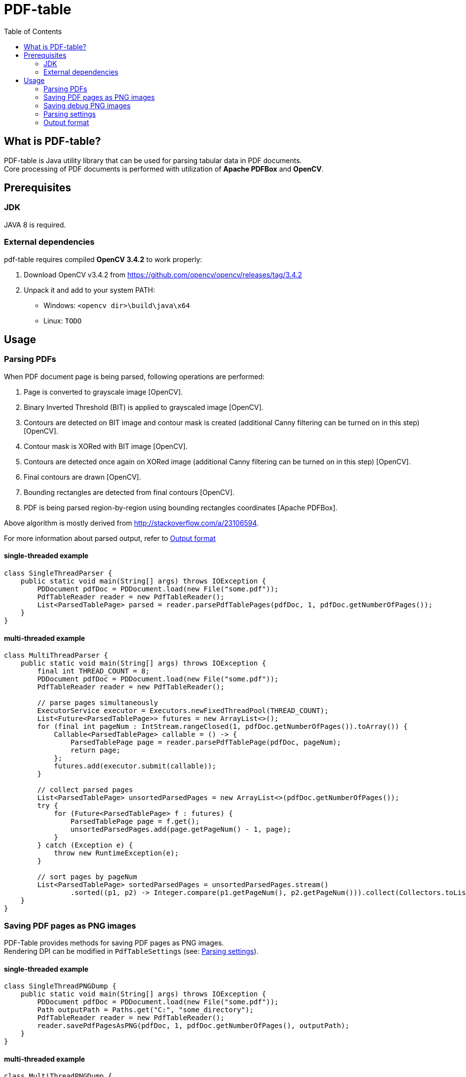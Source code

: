 = PDF-table
:toc:

== What is PDF-table?
PDF-table is Java utility library that can be used for parsing tabular data in PDF documents. +
Core processing of PDF documents is performed with utilization of *Apache PDFBox* and *OpenCV*.

== Prerequisites

=== JDK

JAVA 8 is required.

=== External dependencies

pdf-table requires compiled *OpenCV 3.4.2* to work properly:

. Download OpenCV v3.4.2 from https://github.com/opencv/opencv/releases/tag/3.4.2
. Unpack it and add to your system PATH:
    * Windows: `<opencv dir>\build\java\x64`
    * Linux: `TODO`


== Usage

=== Parsing PDFs
When PDF document page is being parsed, following operations are performed:

. Page is converted to grayscale image [OpenCV].
. Binary Inverted Threshold (BIT) is applied to grayscaled image [OpenCV].
. Contours are detected on BIT image and contour mask is created (additional Canny filtering can be turned on in this step) [OpenCV].
. Contour mask is XORed with BIT image [OpenCV].
. Contours are detected once again on XORed image (additional Canny filtering can be turned on in this step) [OpenCV].
. Final contours are drawn [OpenCV].
. Bounding rectangles are detected from final contours [OpenCV].
. PDF is being parsed region-by-region using bounding rectangles coordinates [Apache PDFBox].

Above algorithm is mostly derived from http://stackoverflow.com/a/23106594.

For more information about parsed output, refer to <<Output format>>

==== single-threaded example
[source, java]
----
class SingleThreadParser {
    public static void main(String[] args) throws IOException {
        PDDocument pdfDoc = PDDocument.load(new File("some.pdf"));
        PdfTableReader reader = new PdfTableReader();
        List<ParsedTablePage> parsed = reader.parsePdfTablePages(pdfDoc, 1, pdfDoc.getNumberOfPages());
    }
}
----

==== multi-threaded example
[source, java]
----
class MultiThreadParser {
    public static void main(String[] args) throws IOException {
        final int THREAD_COUNT = 8;
        PDDocument pdfDoc = PDDocument.load(new File("some.pdf"));
        PdfTableReader reader = new PdfTableReader();

        // parse pages simultaneously
        ExecutorService executor = Executors.newFixedThreadPool(THREAD_COUNT);
        List<Future<ParsedTablePage>> futures = new ArrayList<>();
        for (final int pageNum : IntStream.rangeClosed(1, pdfDoc.getNumberOfPages()).toArray()) {
            Callable<ParsedTablePage> callable = () -> {
                ParsedTablePage page = reader.parsePdfTablePage(pdfDoc, pageNum);
                return page;
            };
            futures.add(executor.submit(callable));
        }

        // collect parsed pages
        List<ParsedTablePage> unsortedParsedPages = new ArrayList<>(pdfDoc.getNumberOfPages());
        try {
            for (Future<ParsedTablePage> f : futures) {
                ParsedTablePage page = f.get();
                unsortedParsedPages.add(page.getPageNum() - 1, page);
            }
        } catch (Exception e) {
            throw new RuntimeException(e);
        }

        // sort pages by pageNum
        List<ParsedTablePage> sortedParsedPages = unsortedParsedPages.stream()
                .sorted((p1, p2) -> Integer.compare(p1.getPageNum(), p2.getPageNum())).collect(Collectors.toList());
    }
}
----

=== Saving PDF pages as PNG images
PDF-Table provides methods for saving PDF pages as PNG images. +
Rendering DPI can be modified in `PdfTableSettings` (see: <<Parsing settings>>).

==== single-threaded example
[source, java]
----
class SingleThreadPNGDump {
    public static void main(String[] args) throws IOException {
        PDDocument pdfDoc = PDDocument.load(new File("some.pdf"));
        Path outputPath = Paths.get("C:", "some_directory");
        PdfTableReader reader = new PdfTableReader();
        reader.savePdfPagesAsPNG(pdfDoc, 1, pdfDoc.getNumberOfPages(), outputPath);
    }
}
----

==== multi-threaded example
[source, java]
----
class MultiThreadPNGDump {
    public static void main(String[] args) throws IOException {
        final int THREAD_COUNT = 8;
        Path outputPath = Paths.get("C:", "some_directory");
        PDDocument pdfDoc = PDDocument.load(new File("some.pdf"));
        PdfTableReader reader = new PdfTableReader();

        ExecutorService executor = Executors.newFixedThreadPool(THREAD_COUNT);
        List<Future<Boolean>> futures = new ArrayList<>();
        for (final int pageNum : IntStream.rangeClosed(1, pdfDoc.getNumberOfPages()).toArray()) {
            Callable<Boolean> callable = () -> {
                reader.savePdfPageAsPNG(pdfDoc, pageNum, outputPath);
                return true;
            };
            futures.add(executor.submit(callable));
        }

        try {
            for (Future<Boolean> f : futures) {
                f.get();
            }
        } catch (Exception e) {
            throw new RuntimeException(e);
        }
    }
}
----

=== Saving debug PNG images
When tables in PDF document cannot be parsed correctly with default settings, user can save debug images that show page
at various stages of processing. +
Using these images, user can adjust `PdfTableSettings` accordingly to achieve desired results
(see: <<Parsing settings>>).

==== single-threaded example
[source, java]
----
class SingleThreadDebugImgsDump {
    public static void main(String[] args) throws IOException {
        PDDocument pdfDoc = PDDocument.load(new File("some.pdf"));
        Path outputPath = Paths.get("C:", "some_directory");
        PdfTableReader reader = new PdfTableReader();
        reader.savePdfTablePagesDebugImages(pdfDoc, 1, pdfDoc.getNumberOfPages(), outputPath);
    }
}
----

==== multi-threaded example
[source, java]
----
class MultiThreadDebugImgsDump {
    public static void main(String[] args) throws IOException {
        final int THREAD_COUNT = 8;
        Path outputPath = Paths.get("C:", "some_directory");
        PDDocument pdfDoc = PDDocument.load(new File("some.pdf"));
        PdfTableReader reader = new PdfTableReader();

        ExecutorService executor = Executors.newFixedThreadPool(THREAD_COUNT);
        List<Future<Boolean>> futures = new ArrayList<>();
        for (final int pageNum : IntStream.rangeClosed(1, pdfDoc.getNumberOfPages()).toArray()) {
            Callable<Boolean> callable = () -> {
                reader.savePdfTablePagesDebugImage(pdfDoc, pageNum, outputPath);
                return true;
            };
            futures.add(executor.submit(callable));
        }

        try {
            for (Future<Boolean> f : futures) {
                f.get();
            }
        } catch (Exception e) {
            throw new RuntimeException(e);
        }
    }
}
----

=== Parsing settings

PDF rendering and OpenCV filtering settings are stored in `PdfTableSettings` object.

Custom settings instance can be passed to `PdfTableReader` constructor when non-default values are needed:

[source, java]
----
(...)

// build settings object
PdfTableSettings settings = PdfTableSettings.getBuilder()
                .setCannyFiltering(true)
                .setCannyApertureSize(5)
                .setCannyThreshold1(40)
                .setCannyThreshold2(190.5)
                .setPdfRenderingDpi(160)
                .build();

// pass settings to reader
PdfTableReader reader = new PdfTableReader(settings);
----


=== Output format
Each parsed PDF page is being returned as `ParsedTablePage` object:
[source, java]
----
(...)

PDDocument pdfDoc = PDDocument.load(new File("some.pdf"));
PdfTableReader reader = new PdfTableReader();

// first page in document has index == 1, not 0 !
ParsedTablePage firstPage = reader.parsePdfTablePage(pdfDoc, 1);

// getting page number
assert firstPage.getPageNum() == 1;

// rows and cells are zero-indexed just like elements of the List
// getting first row
ParsedTablePage.ParsedTableRow firstRow = firstPage.getRow(0);

// getting third cell in second row
String thirdCellContent = firstPage.getRow(1).getCell(2);

// cell content usually contain <CR><LF> characters,
// so it is recommended to trim them before processing
double thirdCellNumericValue = Double.valueOf(thirdCellContent.trim());
----
